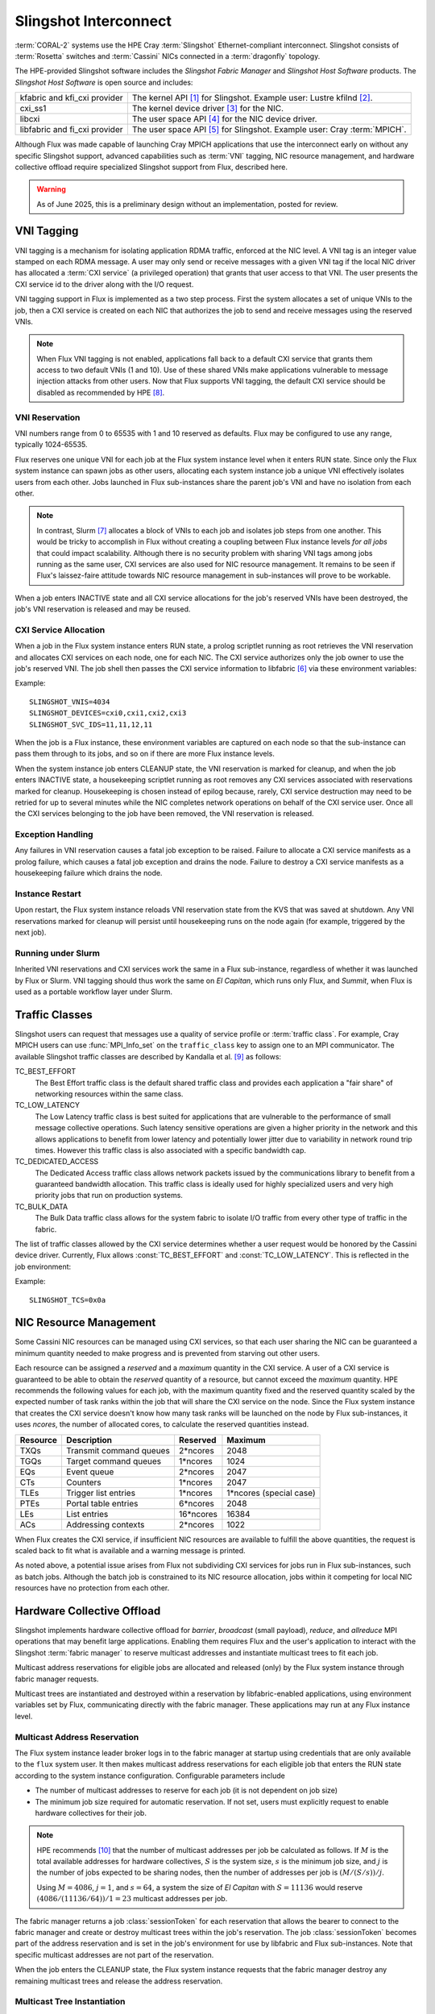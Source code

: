 ######################
Slingshot Interconnect
######################

:term:`CORAL-2` systems use the HPE Cray :term:`Slingshot` Ethernet-compliant
interconnect.  Slingshot consists of :term:`Rosetta` switches and
:term:`Cassini` NICs connected in a :term:`dragonfly` topology.

The HPE-provided Slingshot software includes the *Slingshot Fabric Manager*
and *Slingshot Host Software* products.
The *Slingshot Host Software* is open source and includes:

.. list-table::
   :header-rows: 0

   * - kfabric and kfi_cxi provider
     - The kernel API [#kfabric]_ for Slingshot.
       Example user: Lustre kfilnd [#horn2023]_.

   * - cxi_ss1
     - The kernel device driver [#cxi-driver]_ for the NIC.

   * - libcxi
     - The user space API [#libcxi]_ for the NIC device driver.

   * - libfabric and fi_cxi provider
     - The user space API [#libfabric]_ for Slingshot.
       Example user: Cray :term:`MPICH`.

Although Flux was made capable of launching Cray MPICH applications that
use the interconnect early on without any specific Slingshot support,
advanced capabilities such as :term:`VNI` tagging, NIC resource management,
and hardware collective offload require specialized Slingshot support from
Flux, described here.

.. warning::

  As of June 2025, this is a preliminary design without an implementation,
  posted for review.

***********
VNI Tagging
***********

VNI tagging is a mechanism for isolating application RDMA traffic, enforced
at the NIC level.  A VNI tag is an integer value stamped on each RDMA message.
A user may only send or receive messages with a given VNI tag if the local
NIC driver has allocated a :term:`CXI service` (a privileged operation) that
grants that user access to that VNI.  The user presents the CXI service id
to the driver along with the I/O request.

VNI tagging support in Flux is implemented as a two step process.  First the
system allocates a set of unique VNIs to the job, then a CXI service is
created on each NIC that authorizes the job to send and receive messages
using the reserved VNIs.

.. note::

   When Flux VNI tagging is not enabled, applications fall back to a default
   CXI service that grants them access to two default VNIs (1 and 10).
   Use of these shared VNIs make applications vulnerable to message injection
   attacks from other users.  Now that Flux supports VNI tagging, the default
   CXI service should be disabled as recommended by HPE [#ssops2024]_.

VNI Reservation
===============

VNI numbers range from 0 to 65535 with 1 and 10 reserved as defaults.
Flux may be configured to use any range, typically 1024-65535.

Flux reserves one unique VNI for each job at the Flux system instance level
when it enters RUN state.  Since only the Flux system instance can spawn jobs
as other users, allocating each system instance job a unique VNI effectively
isolates users from each other.  Jobs launched in Flux sub-instances share the
parent job's VNI and have no isolation from each other.

.. note::

  In contrast, Slurm [#slurmplug]_ allocates a block of VNIs to each job and
  isolates job steps from one another.  This would be tricky to accomplish in
  Flux without creating a coupling between Flux instance levels *for all jobs*
  that could impact scalability.  Although there is no security problem with
  sharing VNI tags among jobs running as the same user, CXI services are also
  used for NIC resource management.  It remains to be seen if Flux's
  laissez-faire attitude towards NIC resource management in sub-instances
  will prove to be workable.

When a job enters INACTIVE state and all CXI service allocations for the
job's reserved VNIs have been destroyed, the job's VNI reservation is released
and may be reused.

CXI Service Allocation
======================

When a job in the Flux system instance enters RUN state, a prolog scriptlet
running as root retrieves the VNI reservation and allocates CXI services on
each node, one for each NIC.  The CXI service authorizes only the job owner
to use the job's reserved VNI.  The job shell then passes the CXI service
information to libfabric [#fi_cxi]_ via these environment variables:

.. envvar:: SLINGSHOT_VNIS

   Comma-separated list of VNI numbers the job can use.  Flux always assigns
   one VNI per job.

.. envvar:: SLINGSHOT_DEVICES

   Comma separated list of local NICs the job can use.  Flux always assigns
   all available NICs.  Note that since nodes may have different numbers
   of operational NICs, this environment variable may have different values
   on different nodes of the job.

.. envvar:: SLINGSHOT_SVC_IDS

   Comma-separated list of CXI service IDs the job can use, corresponding to
   the :envvar:`SLINGSHOT_DEVICES` list.  Note that since
   CXI services are allocated through the local NIC, this environment variable
   may have different values on different nodes of the job.

Example::

   SLINGSHOT_VNIS=4034
   SLINGSHOT_DEVICES=cxi0,cxi1,cxi2,cxi3
   SLINGSHOT_SVC_IDS=11,11,12,11

When the job is a Flux instance, these environment variables are captured on
each node so that the sub-instance can pass them through to its jobs, and so on
if there are more Flux instance levels.

When the system instance job enters CLEANUP state, the VNI reservation is
marked for cleanup, and when the job enters INACTIVE state, a housekeeping
scriptlet running as root removes any CXI services associated with
reservations marked for cleanup.  Housekeeping is chosen instead of epilog
because, rarely, CXI service destruction may need to be retried for up to
several minutes while the NIC completes network operations on behalf of the
CXI service user.  Once all the CXI services belonging to the job have been
removed, the VNI reservation is released.

Exception Handling
==================

Any failures in VNI reservation causes a fatal job exception to be raised.
Failure to allocate a CXI service manifests as a prolog failure, which causes
a fatal job exception and drains the node.  Failure to destroy a CXI service
manifests as a housekeeping failure which drains the node.

Instance Restart
================

Upon restart, the Flux system instance reloads VNI reservation state
from the KVS that was saved at shutdown.  Any VNI reservations marked for
cleanup will persist until housekeeping runs on the node again (for example,
triggered by the next job).

Running under Slurm
===================

Inherited VNI reservations and CXI services work the same in a Flux
sub-instance, regardless of whether it was launched by Flux or Slurm.
VNI tagging should thus work the same on *El Capitan*, which runs only
Flux, and *Summit*, when Flux is used as a portable workflow layer under Slurm.

***************
Traffic Classes
***************

Slingshot users can request that messages use a quality of service profile
or :term:`traffic class`.  For example, Cray MPICH users can use
:func:`MPI_Info_set` on the ``traffic_class`` key to assign one to an MPI
communicator.  The available Slingshot traffic classes are described
by Kandalla et al. [#kandalla2023]_ as follows:

TC_BEST_EFFORT
   The Best Effort traffic class is the default shared traffic class and
   provides each application a "fair share" of networking resources within
   the same class.

TC_LOW_LATENCY
   The Low Latency traffic class is best suited for applications that are
   vulnerable to the performance of small message collective operations.
   Such latency sensitive operations are given a higher priority in the
   network and this allows applications to benefit from lower latency and
   potentially lower jitter due to variability in network round trip times.
   However this traffic class is also associated with a specific bandwidth
   cap.

TC_DEDICATED_ACCESS
   The Dedicated Access traffic class allows network packets issued by the
   communications library to benefit from a guaranteed bandwidth allocation.
   This traffic class is ideally used for highly specialized users and very
   high priority jobs that run on production systems.

TC_BULK_DATA
   The Bulk Data traffic class allows for the system fabric to isolate
   I/O traffic from every other type of traffic in the fabric.

The list of traffic classes allowed by the CXI service determines
whether a user request would be honored by the Cassini device driver.
Currently, Flux allows :const:`TC_BEST_EFFORT` and :const:`TC_LOW_LATENCY`.
This is reflected in the job environment:

.. envvar:: SLINGSHOT_TCS

   Hex bitmask of allowed traffic classes.

Example::

   SLINGSHOT_TCS=0x0a

***********************
NIC Resource Management
***********************

Some Cassini NIC resources can be managed using CXI services, so that each
user sharing the NIC can be guaranteed a minimum quantity needed to make
progress and is prevented from starving out other users.

Each resource can be assigned a *reserved* and a *maximum* quantity in the CXI
service.  A user of a CXI service is guaranteed to be able to obtain the
*reserved* quantity of a resource, but cannot exceed the *maximum* quantity.
HPE recommends the following values for each job, with the maximum quantity
fixed and the reserved quantity scaled by the expected number of task ranks
within the job that will share the CXI service on the node.  Since the Flux
system instance that creates the CXI service doesn't know how many task ranks
will be launched on the node by Flux sub-instances, it uses *ncores*, the
number of allocated cores, to calculate the reserved quantities instead.

.. list-table::
   :header-rows: 1

   * - Resource
     - Description
     - Reserved
     - Maximum

   * - TXQs
     - Transmit command queues
     - 2*ncores
     - 2048

   * - TGQs
     - Target command queues
     - 1*ncores
     - 1024

   * - EQs
     - Event queue
     - 2*ncores
     - 2047

   * - CTs
     - Counters
     - 1*ncores
     - 2047

   * - TLEs
     - Trigger list entries
     - 1*ncores
     - 1*ncores (special case)

   * - PTEs
     - Portal table entries
     - 6*ncores
     - 2048

   * - LEs
     - List entries
     - 16*ncores
     - 16384

   * - ACs
     - Addressing contexts
     - 2*ncores
     - 1022

When Flux creates the CXI service, if insufficient NIC resources are available
to fulfill the above quantities, the request is scaled back to fit what is
available and a warning message is printed.

As noted above, a potential issue arises from Flux not subdividing CXI
services for jobs run in Flux sub-instances, such as batch jobs.  Although
the batch job is constrained to its NIC resource allocation, jobs within it
competing for local NIC resources have no protection from each other.

***************************
Hardware Collective Offload
***************************

Slingshot implements hardware collective offload for *barrier*, *broadcast*
(small payload), *reduce*, and *allreduce* MPI operations that may benefit
large applications.  Enabling them requires Flux and the user's application
to interact with the Slingshot :term:`fabric manager` to reserve multicast
addresses and instantiate multicast trees to fit each job.

Multicast address reservations for eligible jobs are allocated and released
(only) by the Flux system instance through fabric manager requests.

Multicast trees are instantiated and destroyed within a reservation by
libfabric-enabled applications, using environment variables set by Flux,
communicating directly with the fabric manager.  These applications may run
at any Flux instance level.

Multicast Address Reservation
=============================

The Flux system instance leader broker logs in to the fabric manager at
startup using credentials that are only available to the ``flux`` system user.
It then makes multicast address reservations for each eligible job that
enters the RUN state according to the system instance configuration.
Configurable parameters include

- The number of multicast addresses to reserve for each job
  (it is not dependent on job size)

- The minimum job size required for automatic reservation.  If not set,
  users must explicitly request to enable hardware collectives for their job.

.. note::

   HPE recommends [#slurmcoll]_ that the number of multicast addresses per
   job be calculated as follows.  If :math:`M` is the total available addresses
   for hardware collectives, :math:`S` is the system size, :math:`s` is the
   minimum job size, and :math:`j` is the number of jobs expected to be sharing
   nodes, then the number of addresses per job is :math:`(M / (S / s)) / j`.

   Using :math:`M = 4086`, :math:`j = 1`, and :math:`s = 64`,
   a system the size of *El Capitan* with :math:`S = 11136` would reserve
   :math:`(4086 / (11136 / 64)) / 1 = 23` multicast addresses per job.

The fabric manager returns a job :class:`sessionToken` for each reservation
that allows the bearer to connect to the fabric manager and create or destroy
multicast trees within the job's reservation.  The job :class:`sessionToken`
becomes part of the address reservation and is set in the job's environment
for use by libfabric and Flux sub-instances.  Note that specific multicast
addresses are not part of the reservation.

When the job enters the CLEANUP state, the Flux system instance requests
that the fabric manager destroy any remaining multicast trees and release
the address reservation.

Multicast Tree Instantiation
============================

Multicast trees are instantiated by libfabric using the following information
set in the environment:

.. envvar:: FI_CXI_HWCOLL_MIN_NODES

   The configured minimum job size.

.. envvar:: FI_CXI_HWCOLL_ADDRS_PER_JOB

   The configured number of multicast addresses allocated to each job.

.. envvar:: FI_CXI_COLL_JOB_ID

   The :class:`jobID` *string* associated with the multicast address
   reservation.  The reservation is inherited from the enclosing Flux
   instance and may not refer to the current job.

.. envvar:: FI_CXI_COLL_MCAST_TOKEN

   The :class:`sessionToken` *string* associated with the multicast address
   reservation.

.. envvar:: FI_CXI_COLL_FABRIC_MGR_URL

   The fully qualified URL of the fabric manager.

.. envvar:: FI_CXI_COLL_JOB_STEP_ID

   A *string* identifier associated with the *current* job, that is unique
   within the multicast address reservation.  For example, the job id
   path [#jobidpath]_ of the current job.

When the job is a Flux instance, all environment variables but the last
are captured so they can be passed through to its jobs, and so on if there
are more Flux levels.

Multicast Tree Cleanup
======================

Although the libfabric-enabled application instantiates multicast trees
and destroys them on exit, cleanup can be missed if the application aborts.
Multicast trees that are left behind will be cleaned up by the Flux system
instance when the reservation is released, but until then, other sub-instance
jobs may be unable to instantiate multicast trees if the reservation is used
up by aborted jobs.

To resolve this, when a job enters CLEANUP state at *any* Flux instance level,
Flux connects to the fabric manager using the :class:`sessionToken` and
deletes all multicast addresses within the reservation that are associated
with the job identifier that was used for :envvar:`FI_CXI_COLL_JOB_STEP_ID`.

Exception Handling
==================

If the system instance leader broker's connection to the fabric manager
is interrupted, fabric manager operations are paused while the system
instance reconnects.

Since jobs can trivially fall back to the unassisted collectives
implementation, reservation requests to the fabric manager that take too
long may be timed out quickly and treated as a non-fatal error by the job.

Requests by the system instance leader broker to the fabric manager to
release reservations for jobs in CLEANUP state execute asynchronously
so the job's transition to INACTIVE is not delayed by a slow fabric manager.
If the fabric manager connection is lost, on reconnect, any reservations
for INACTIVE jobs are discovered and released.

Requests by Flux sub-instances to the fabric manager to release reservations
using the :class:`sessionToken` are also asynchronous, under timeout, and
treated as non-fatal to the job.

Flux Instance Restart
=====================

Upon restart, the Flux system instance reloads reservation state from the
KVS that was saved at shutdown.  It then re-connects to the fabric manager.
If an active reservation has disappeared from the fabric manager, a
fatal job exception is raised.  Any reservations for INACTIVE jobs are
discovered and released.

Running under Slurm
===================

Inherited multicast address reservations and multicast tree cleanup
using the :class:`sessionToken` work the same in a Flux sub-instance,
regardless of whether it was launched by Flux or Slurm.

**************
Implementation
**************

Phase I: Interfacing with the NIC
=================================

The first phase of implementation covers VNI tagging, traffic classes,
and NIC resource management.  Several Flux components work together to
this phase:

broker module
  The cray-slingshot broker module is loaded on all ranks at all instance
  levels.

  In the system instance, the leader broker subscribes to the
  job manager journal to be notified when jobs enter RUN or CLEANUP state.
  At RUN state, a VNI reservation is created.  At CLEANUP state, the VNI
  reservation is marked for cleanup.  All brokers in the system instance
  register service methods for querying reservations and adding or removing
  local CXI service IDs from reservations.  The CXI service IDs are only
  tracked on the local broker, but contribute to a reservation use count on
  the leader.  When the use count on a reservation marked for cleanup
  reaches zero, the reservation is released.  Active reservations are saved
  to the KVS at shutdown and restored from the KVS at startup.

  In sub-instances, Slingshot environment variables are captured on each
  broker and an inherited reservation for that rank is created which can
  be queried as above.  Reservations and CXI services are neither created
  nor destroyed in Flux sub-instances.

prolog
  The privileged cray-slingshot prolog scriptlet, running only in the
  system instance, queries the job's VNI reservation from the local broker
  module and creates CXI services on all NICs.  The new CXI service IDs
  are reported to the local broker module.

shell plugin
  The cray-slingshot shell plugin retrieves the job's reservation and CXI
  service IDs from the local broker module and sets up the job environment
  accordingly.

housekeeping
  The privileged cray-slingshot housekeeping scriptlet, running only in the
  system instance, queries the NICs for all CXI services in the configured
  range, and queries the local broker module for all local VNI reservations.
  Any CXI services for nonexistent reservations, or reservations tagged for
  cleanup are destroyed.  In the latter case, the destroyed service IDs are
  reported to the local broker module.

utility
  A :program:`flux-slingshot` utility can be used to perform queries on
  the flux-slingshot broker module and the local NIC.  It is a useful tool
  for diagnosis and a helper for the prolog and epilog scripts.

Example 1
---------

An MPI program is run directly in the Flux system instance:

.. code::

  $ flux run -N2 ./mpi-hello

#. The broker module on rank 0 sees the transition of the job to RUN state
   and creates a VNI reservation for the job.

#. The prolog queries the broker module on the local node requesting the VNI
   reservation by job ID.  The request is forwarded to the TBON parent
   and so on, until the reservation is found.  If the reservation is not found
   on the leader, the request is set aside until the reservation is created.

#. Having obtained the job's VNI reservation, the prolog creates one CXI
   service per node.  It then writes the CXI service IDs to the local broker
   module.  The local broker module sends a request to the TBON parent to
   add the CXI service count to the reservation use count.

#. The job shell plugin asks the local broker module for the job's VNI
   reservation and local CXI service IDs, then launches the job with the
   appropriate environment variables set.

#. The broker module on rank 0 sees the transition of the job to CLEANUP
   state and marks the VNI reservation for cleanup.

#. The job transitions to INACTIVE.

#. Housekeeping queries the NIC and the local broker module and destroys the
   CXI services for the reservation that was marked for cleanup. It then
   informs the local broker module that it should subtract the CXI service
   count from the reservation use count, which is forward to the leader.

#. When the reservation use count reaches zero, the reservation is released.


Example 2
---------

An MPI program is in a batch sub-instance:

.. code::

  $ flux batch -N2 --wrap flux run -N2 ./mpi-hello

The sequence in Example 1 is followed, except the "job" is a Flux sub-instance.
Within the sub-instance the following occurs:

#. At startup, the broker module on each rank reads the Slingshot environment
   variables from the broker environment and creates an inherited reservation
   that will be re-used for all jobs.

#. The job shell plugin asks the local broker module for the job's VNI
   reservation and local CXI service IDs, then launches the job with the
   appropriate environment variables set.

That's it.  The broker module acts independently on each rank using only
the information that it received from the local environment.  There is no
prolog or housekeeping.


Phase II: Interfacing with the Fabric Manager
=============================================

The second phase of implementation enables hardware collective offload.
The above components are extended and a new component is added:

rest-client broker module
  An general REST client module based on libcurl that can be loaded
  under different names to provide a Flux RPC gateway to a REST service.
  It is loaded as cray-slingshot-fabric on the leader broker and is used
  as a gateway to the Slingshot fabric manager.

  It uses the libcurl "multi" interface [#curlmulti]_ to remain responsive
  while waiting for REST servers to respond.

TODO

.. rubric:: References

.. [#kfabric] https://github.com/HewlettPackard/shs-kfabric

.. [#horn2023] `Kfabric Lustre Network Driver, Horn et al., CUG, May 2023 <https://cug.org/proceedings/cug2023_proceedings/includes/files/pres119s2.pdf>`_

.. [#cxi-driver] https://github.com/HewlettPackard/shs-cxi-driver

.. [#libcxi] https://github.com/HewlettPackard/shs-libcxi

.. [#libfabric] https://github.com/HewlettPackard/shs-libfabric

.. [#fi_cxi] `fi_cxi(7) - The fi_cxi fabric provider fi_cxi <https://ofiwg.github.io/libfabric/v1.21.1/man/fi_cxi.7.html>`_

.. [#slurmplug] *Slurm Slingshot Plugin Design*, internal HPE document,
   received May 2025.

.. [#ssops2024] Section 6.3, `HPE Slingshot Operations Guide 2.1.3 S-9000, Aug 2024 <https://support.hpe.com/hpesc/public/docDisplay?docId=dp00004990en_us>`_

.. [#kandalla2023] Section III.B, `Designing the HPE Cray Message Passing Toolkit Software Stack for HPE Cray EX Supercomputers, Kandalla et al., CUG, 2023 <https://cug.org/proceedings/cug2023_proceedings/includes/files/pap144s2-file1.pdf>`_

.. [#slurmcoll] *Slurm Slingshot Collectives Design*, internal HPE document,
   received May 2025.

.. [#jobidpath] `flux-core github issue #6876: need unique identifier for jobs run at any level on a system <https://github.com/flux-framework/flux-core/issues/6876>`_

.. [#curlmulti] `libcurl-multi(7) multi interface overview <https://curl.se/libcurl/c/libcurl-multi.html>`_
